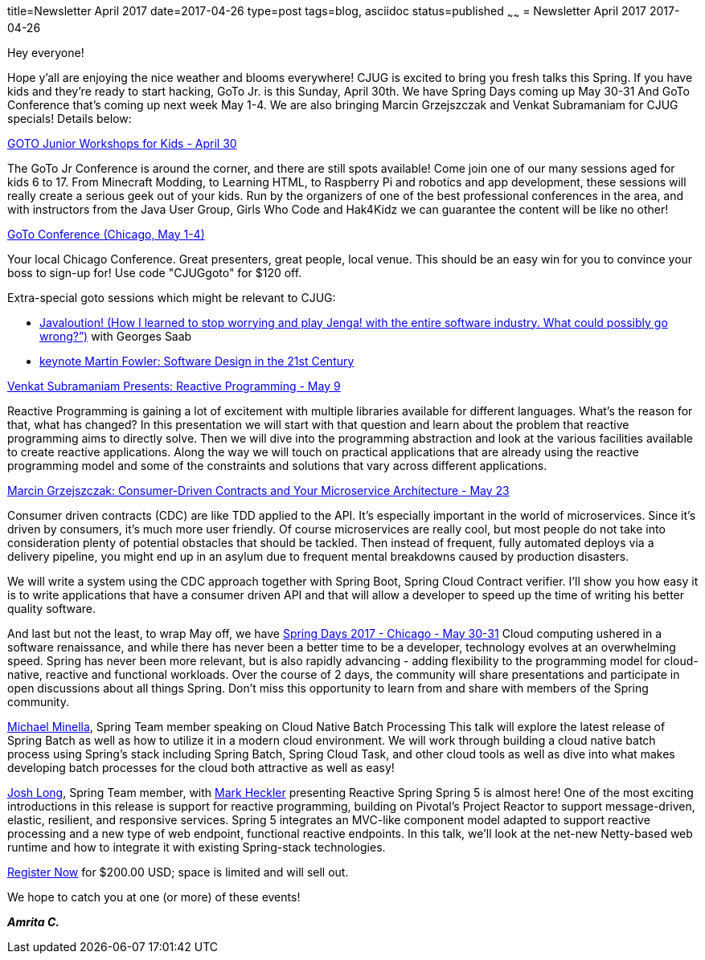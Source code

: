 title=Newsletter April 2017
date=2017-04-26
type=post
tags=blog, asciidoc
status=published
~~~~~~
= Newsletter April 2017
2017-04-26

Hey everyone!

Hope y'all are enjoying the nice weather and blooms everywhere! CJUG is excited to bring you fresh talks this Spring. If you have kids and they're ready to start hacking, GoTo Jr. is this Sunday, April 30th. We have Spring Days coming up May 30-31 And GoTo Conference that's coming up next week May 1-4. We are also bringing Marcin Grzejszczak and Venkat Subramaniam for CJUG specials! Details below:

link:https://www.meetup.com/goto-nights-chicago/events/239122867/[GOTO Junior Workshops for Kids - April 30]

The GoTo Jr Conference is around the corner, and there are still spots available! Come join one of our many sessions aged for kids 6 to 17. From Minecraft Modding, to Learning HTML, to Raspberry Pi and robotics and app development, these sessions will really create a serious geek out of your kids. Run by the organizers of one of the best professional conferences in the area, and with instructors from the Java User Group, Girls Who Code and Hak4Kidz we can guarantee the content will be like no other!

link:https://gotochgo.com/[GoTo Conference (Chicago, May 1-4)]

Your local Chicago Conference. Great presenters, great people, local venue. This should be an easy win for you to convince your boss to sign-up for! Use code "CJUGgoto" for $120 off.

Extra-special goto sessions which might be relevant to CJUG:

- link:https://gotochgo.com/2017/sessions/54[Javaloution! (How I learned to stop worrying and play Jenga! with the entire software industry. What could possibly go wrong?”)] with Georges Saab
- link:https://gotochgo.com/2017/sessions/47[keynote Martin Fowler: Software Design in the 21st Century]

link:https://www.meetup.com/ChicagoJUG/events/237330121/[Venkat Subramaniam Presents: Reactive Programming - May 9]

Reactive Programming is gaining a lot of excitement with multiple libraries available for different languages. What’s the reason for that, what has changed? In this presentation we will start with that question and learn about the problem that reactive programming aims to directly solve. Then we will dive into the programming abstraction and look at the various facilities available to create reactive applications. Along the way we will touch on practical applications that are already using the reactive programming model and some of the constraints and solutions that vary across different applications.

link:https://www.meetup.com/ChicagoJUG/events/238468346/[Marcin Grzejszczak: Consumer-Driven Contracts and Your Microservice Architecture - May 23]

Consumer driven contracts (CDC) are like TDD applied to the API. It’s especially important in the world of microservices. Since it’s driven by consumers, it’s much more user friendly. Of course microservices are really cool, but most people do not take into consideration plenty of potential obstacles that should be tackled. Then instead of frequent, fully automated deploys via a delivery pipeline, you might end up in an asylum due to frequent mental breakdowns caused by production disasters.

We will write a system using the CDC approach together with Spring Boot, Spring Cloud Contract verifier. I’ll show you how easy it is to write applications that have a consumer driven API and that will allow a developer to speed up the time of writing his better quality software.

And last but not the least, to wrap May off, we have
link:https://www.springdays.io/ehome/spring-days/chicago[Spring Days 2017 - Chicago - May 30-31]
Cloud computing ushered in a software renaissance, and while there has never been a better time to be a developer, technology evolves at an overwhelming speed. Spring has never been more relevant, but is also rapidly advancing - adding flexibility to the programming model for cloud-native, reactive and functional workloads. Over the course of 2 days, the community will share presentations and participate in open discussions about all things Spring. Don’t miss this opportunity to learn from and share with members of the Spring community.

link:https://spring.io/team/mminella[Michael Minella], Spring Team member speaking on Cloud Native Batch Processing
This talk will explore the latest release of Spring Batch as well as how to utilize it in a modern cloud environment. We will work through building a cloud native batch process using Spring’s stack including Spring Batch, Spring Cloud Task, and other cloud tools as well as dive into what makes developing batch processes for the cloud both attractive as well as easy!

link:https://spring.io/team/jlong[Josh Long], Spring Team member, with link:https://pivotal.io/advocates[Mark Heckler] presenting Reactive Spring
Spring 5 is almost here! One of the most exciting introductions in this release is support for reactive programming, building on Pivotal's Project Reactor to support message-driven, elastic, resilient, and responsive services. Spring 5 integrates an MVC-like component model adapted to support reactive processing and a new type of web endpoint, functional reactive endpoints. In this talk, we'll look at the net-new Netty-based web runtime and how to integrate it with existing Spring-stack technologies.

link:https://www.springdays.io/ehome/spring-days/registration[Register Now] for $200.00 USD; space is limited and will sell out.

We hope to catch you at one (or more) of these events!

*_Amrita C._*
